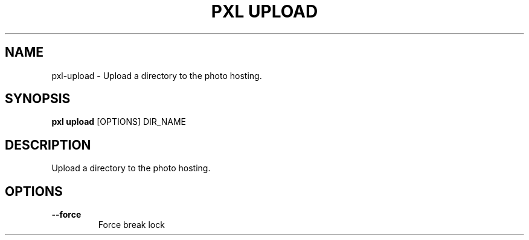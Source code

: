 .TH "PXL UPLOAD" "1" "23-Mar-2019" "None" "pxl upload Manual"
.SH NAME
pxl\-upload \- Upload a directory to the photo hosting.
.SH SYNOPSIS
.B pxl upload
[OPTIONS] DIR_NAME
.SH DESCRIPTION
Upload a directory to the photo hosting.
.SH OPTIONS
.TP
\fB\-\-force\fP
Force break lock
